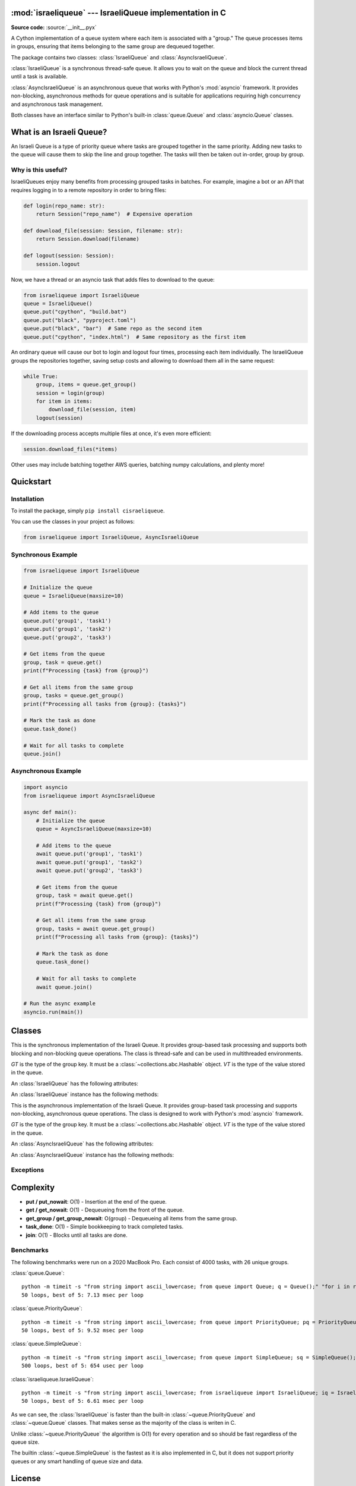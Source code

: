 :mod:`israeliqueue` --- IsraeliQueue implementation in C
========================================================

.. module:: israeliqueue
   :synopsis: Main module for the IsraeliQueue package.

**Source code:** :source:`__init__.pyx`

A Cython implementation of a queue system where each item is associated with a "group." The queue processes items in groups, ensuring that items belonging to the same group are dequeued together.

The package contains two classes: :class:`IsraeliQueue` and
:class:`AsyncIsraeliQueue`.

:class:`IsraeliQueue` is a synchronous thread-safe queue. It allows you to
wait on the queue and block the current thread until a task is available.

:class:`AsyncIsraeliQueue` is an asynchronous queue that works with Python's
:mod:`asyncio` framework. It provides non-blocking, asynchronous methods for queue
operations and is suitable for applications requiring high concurrency and
asynchronous task management.

Both classes have an interface similar to Python's built-in :class:`queue.Queue` and :class:`asyncio.Queue` classes.

What is an Israeli Queue?
=========================
An Israeli Queue is a type of priority queue where tasks are grouped together in the same priority. Adding new tasks to the queue will cause them to skip the line and group together. The tasks will then be taken out in-order, group by group.

Why is this useful?
-------------------
IsraeliQueues enjoy many benefits from processing grouped tasks in batches. For example, imagine a bot or an API that requires logging in to a remote repository in order to bring files:

.. code-block:: python

    def login(repo_name: str):
        return Session("repo_name")  # Expensive operation

    def download_file(session: Session, filename: str):
        return Session.download(filename)

    def logout(session: Session):
        session.logout

Now, we have a thread or an asyncio task that adds files to download to the queue:

.. code-block:: python

    from israeliqueue import IsraeliQueue
    queue = IsraeliQueue()
    queue.put("cpython", "build.bat")
    queue.put("black", "pyproject.toml")
    queue.put("black", "bar")  # Same repo as the second item
    queue.put("cpython", "index.html")  # Same repository as the first item

An ordinary queue will cause our bot to login and logout four times, processing each item individually.
The IsraeliQueue groups the repositories together, saving setup costs and allowing to download them all in the same request:

.. code-block:: python

    while True:
        group, items = queue.get_group()
        session = login(group)
        for item in items:
            download_file(session, item)
        logout(session)

If the downloading process accepts multiple files at once, it's even more efficient:

.. code-block:: python

    session.download_files(*items)

Other uses may include batching together AWS queries, batching numpy calculations, and plenty more!

Quickstart
==========
Installation
------------
To install the package, simply ``pip install cisraeliqueue``.

You can use the classes in your project as follows:

.. code-block:: python

    from israeliqueue import IsraeliQueue, AsyncIsraeliQueue

Synchronous Example
-------------------

.. code-block:: python

    from israeliqueue import IsraeliQueue

    # Initialize the queue
    queue = IsraeliQueue(maxsize=10)

    # Add items to the queue
    queue.put('group1', 'task1')
    queue.put('group1', 'task2')
    queue.put('group2', 'task3')

    # Get items from the queue
    group, task = queue.get()
    print(f"Processing {task} from {group}")

    # Get all items from the same group
    group, tasks = queue.get_group()
    print(f"Processing all tasks from {group}: {tasks}")

    # Mark the task as done
    queue.task_done()

    # Wait for all tasks to complete
    queue.join()

Asynchronous Example
--------------------

.. code-block:: python

    import asyncio
    from israeliqueue import AsyncIsraeliQueue

    async def main():
        # Initialize the queue
        queue = AsyncIsraeliQueue(maxsize=10)

        # Add items to the queue
        await queue.put('group1', 'task1')
        await queue.put('group1', 'task2')
        await queue.put('group2', 'task3')

        # Get items from the queue
        group, task = await queue.get()
        print(f"Processing {task} from {group}")

        # Get all items from the same group
        group, tasks = await queue.get_group()
        print(f"Processing all tasks from {group}: {tasks}")

        # Mark the task as done
        queue.task_done()

        # Wait for all tasks to complete
        await queue.join()

    # Run the async example
    asyncio.run(main())

Classes
=======

.. class:: IsraeliQueue[GT, VT](maxsize=None)

    This is the synchronous implementation of the Israeli Queue. It provides
    group-based task processing and supports both blocking and non-blocking
    queue operations. The class is thread-safe and can be used in multithreaded
    environments.

    *GT* is the type of the group key. It must be a
    :class:`~collections.abc.Hashable` object. *VT* is the type of the value
    stored in the queue.

    An :class:`IsraeliQueue` has the following attributes:

    .. attribute:: maxsize

        The maximum number of items that can be placed in the queue. If the
        queue is full, any further attempts to add items will block until space
        becomes available. By default, the queue has no size limit
        (``maxsize=None``).

    An :class:`IsraeliQueue` instance has the following methods:

    .. method:: put(group, value, /, *, [timeout])

        Put a value into the queue. If the queue is full, this method will block
        until space becomes available.

        *group* is any :class:`~collections.abc.Hashable` object that represents
        the group to which the value belongs.
        
        *value* is the task to be added to the queue.

        *timeout* is an optional parameter that specifies the maximum time in
        seconds to wait for space to become available.
        
        If the queue is full and the timeout is reached, a :exc:`~Full` exception is raised.


    .. method:: put_nowait(group, value, /)

        Put a value into the queue without blocking. If the queue is full, a
        :exc:`~Full` exception is raised.

        Equivalent to ``put(group, value, timeout=0)``.

    .. method:: get(*, [timeout])

        Remove and return a ``(group, value)`` tuple from the queue. If the queue is empty, this
        method will block until a value becomes available.

        *timeout* is an optional parameter that specifies the maximum time in
        seconds to wait for a value to become available.
        
        If the queue is empty and the timeout is reached, an :exc:`~Empty` exception is raised.

    .. method:: get_nowait()
            
        Remove and return an value from the queue without blocking. If the queue
        is empty, an :exc:`~Empty` exception is raised.

        Equivalent to ``get(timeout=0)``.

    .. method:: get_group(*, [timeout])

        Remove and return a ``(group, (values, ...))`` tuple from the queue. If the queue is empty, this
        method will block until a value becomes available.

        *timeout* is an optional parameter that specifies the maximum time in
        seconds to wait for a value to become available.
        
        If the queue is empty and the timeout is reached, an :exc:`~Empty` exception is raised.

    .. method:: get_group_nowait()
            
        Remove and return a ``(group, (values, ...))`` tuple from the queue without blocking. If the queue
        is empty, an :exc:`~Empty` exception is raised.

        Equivalent to ``get_group(timeout=0)``.

    .. method:: task_done()

        Indicate that a formerly enqueued task is complete. Used by queue
        consumers. For each :meth:`~put` used to enqueue a task, a subsequent
        call to :meth:`~task_done` tells the queue that the processing on the
        task is complete.

    .. method:: join(*, [timeout])

        Blocks until all tasks in the queue are done. If *timeout* is specified,
        the method will block for at most *timeout* seconds.

    .. method:: qsize()

        Return the number of items in the queue.

    .. method:: empty()

        Return ``True`` if the queue is empty, ``False`` otherwise.

    .. method:: full()

        Return ``True`` if the queue is full, ``False`` otherwise.


.. class:: AsyncIsraeliQueue[GT, VT](maxsize=None)

    This is the asynchronous implementation of the Israeli Queue. It provides
    group-based task processing and supports non-blocking, asynchronous queue
    operations. The class is designed to work with Python's :mod:`asyncio`
    framework.

    *GT* is the type of the group key. It must be a
    :class:`~collections.abc.Hashable` object. *VT* is the type of the value
    stored in the queue.

    An :class:`AsyncIsraeliQueue` has the following attributes:

    .. attribute:: maxsize

        The maximum number of items that can be placed in the queue. If the
        queue is full, any further attempts to add items will block until space
        becomes available. By default, the queue has no size limit
        (``maxsize=None``).

    An :class:`AsyncIsraeliQueue` instance has the following methods:

    .. method:: put(group, value, /)
        :async:

        Put a value into the queue. If the queue is full, this method will block
        until space becomes available.

        *group* is any :class:`~collections.abc.Hashable` object that represents
        the group to which the value belongs.
        
        *value* is the task to be added to the queue.

        If you wish to specify a timeout, use the :func:`~asyncio.wait_for` function.

    .. method:: put_nowait(group, value, /)

        Put a value into the queue without blocking. If the queue is full, a
        :exc:`~Full` exception is raised.

    .. method:: get()
        :async:

        Remove and return a ``(group, value)`` tuple from the queue. If the queue is empty, this
        method will block until a value becomes available.

        If you wish to specify a timeout, use the :func:`~asyncio.wait_for` function.

    .. method:: get_nowait()
            
        Remove and return an value from the queue without blocking. If the queue
        is empty, an :exc:`~Empty` exception is raised.

    .. method:: get_group()
        :async:

        Remove and return a ``(group, (values, ...))`` tuple from the queue. If the queue is empty, this
        method will block until a value becomes available.

        If you wish to specify a timeout, use the :func:`~asyncio.wait_for` function.

    .. method:: get_group_nowait()
            
        Remove and return a ``(group, (values, ...))`` tuple from the queue without blocking. If the queue
        is empty, an :exc:`~Empty` exception is raised.

    .. method:: task_done()

        Indicate that a formerly enqueued task is complete. Used by queue
        consumers. For each :meth:`~put` used to enqueue a task, a subsequent
        call to :meth:`~task_done` tells

    .. method:: join()
        :async:

        Blocks until all tasks in the queue are done.

        If you wish to specify a timeout, use the :func:`~asyncio.wait_for` function.

    .. method:: qsize()

        Return the number of items in the queue.

    .. method:: empty()

        Return ``True`` if the queue is empty, ``False`` otherwise.

    .. method:: full()

        Return ``True`` if the queue is full, ``False`` otherwise.


Exceptions
----------

.. exception:: Full

    Raised when the queue is full and a new item cannot be added.

.. exception:: Empty

    Raised when the queue is empty and an item cannot be retrieved.
    

Complexity
==========
- **put / put_nowait**: O(1) - Insertion at the end of the queue.
- **get / get_nowait**: O(1) - Dequeueing from the front of the queue.
- **get_group / get_group_nowait**: O(group) - Dequeueing all items from the same group.
- **task_done**: O(1) - Simple bookkeeping to track completed tasks.
- **join**: O(1) - Blocks until all tasks are done.

Benchmarks
----------

The following benchmarks were run on a 2020 MacBook Pro. Each consist of 4000 tasks, with 26 unique groups.

:class:`queue.Queue`::

    python -m timeit -s "from string import ascii_lowercase; from queue import Queue; q = Queue();" "for i in range(4000): q.put((ascii_lowercase[i%26], 'b'))" "for i in range(4000): q.get()"
    50 loops, best of 5: 7.13 msec per loop

:class:`queue.PriorityQueue`::

    python -m timeit -s "from string import ascii_lowercase; from queue import PriorityQueue; pq = PriorityQueue();" "for i in range(4000): pq.put((ascii_lowercase[i%26], 'b'))" "for i in range(4000): pq.get()"
    50 loops, best of 5: 9.52 msec per loop

:class:`queue.SimpleQueue`::

    python -m timeit -s "from string import ascii_lowercase; from queue import SimpleQueue; sq = SimpleQueue();" "for i in range(4000): sq.put((ascii_lowercase[i%26], 'b'))" "for i in range(4000): sq.get()"
    500 loops, best of 5: 654 usec per loop

:class:`israeliqueue.IsraeliQueue`::

    python -m timeit -s "from string import ascii_lowercase; from israeliqueue import IsraeliQueue; iq = IsraeliQueue();" "for i in range(4000): iq.put(ascii_lowercase[i%26], 'b')" "for i in range(4000): iq.get()" 
    50 loops, best of 5: 6.61 msec per loop

As we can see, the :class:`IsraeliQueue` is faster than the built-in :class:`~queue.PriorityQueue` and :class:`~queue.Queue` classes.
That makes sense as the majority of the class is writen in C.

Unlike :class:`~queue.PriorityQueue` the algorithm is O(1) for every operation and so should be fast regardless of the queue size.

The builtin :class:`~queue.SimpleQueue` is the fastest as it is also implemented in C, but it does not support priority queues or any smart handling of queue size and data.

License
=======
This project is licensed under the MIT License.

Indices and tables
==================

* :ref:`genindex`
* :ref:`modindex`
* :ref:`search`
